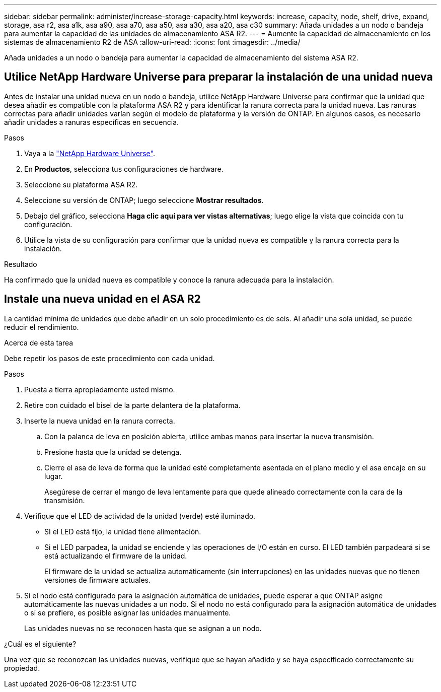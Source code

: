 ---
sidebar: sidebar 
permalink: administer/increase-storage-capacity.html 
keywords: increase, capacity, node, shelf, drive, expand, storage, asa r2, asa a1k, asa a90, asa a70, asa a50, asa a30, asa a20, asa c30 
summary: Añada unidades a un nodo o bandeja para aumentar la capacidad de las unidades de almacenamiento ASA R2. 
---
= Aumente la capacidad de almacenamiento en los sistemas de almacenamiento R2 de ASA
:allow-uri-read: 
:icons: font
:imagesdir: ../media/


[role="lead"]
Añada unidades a un nodo o bandeja para aumentar la capacidad de almacenamiento del sistema ASA R2.



== Utilice NetApp Hardware Universe para preparar la instalación de una unidad nueva

Antes de instalar una unidad nueva en un nodo o bandeja, utilice NetApp Hardware Universe para confirmar que la unidad que desea añadir es compatible con la plataforma ASA R2 y para identificar la ranura correcta para la unidad nueva. Las ranuras correctas para añadir unidades varían según el modelo de plataforma y la versión de ONTAP. En algunos casos, es necesario añadir unidades a ranuras específicas en secuencia.

.Pasos
. Vaya a la link:https://hwu.netapp.com/["NetApp Hardware Universe"^].
. En *Productos*, selecciona tus configuraciones de hardware.
. Seleccione su plataforma ASA R2.
. Seleccione su versión de ONTAP; luego seleccione *Mostrar resultados*.
. Debajo del gráfico, selecciona *Haga clic aquí para ver vistas alternativas*; luego elige la vista que coincida con tu configuración.
. Utilice la vista de su configuración para confirmar que la unidad nueva es compatible y la ranura correcta para la instalación.


.Resultado
Ha confirmado que la unidad nueva es compatible y conoce la ranura adecuada para la instalación.



== Instale una nueva unidad en el ASA R2

La cantidad mínima de unidades que debe añadir en un solo procedimiento es de seis. Al añadir una sola unidad, se puede reducir el rendimiento.

.Acerca de esta tarea
Debe repetir los pasos de este procedimiento con cada unidad.

.Pasos
. Puesta a tierra apropiadamente usted mismo.
. Retire con cuidado el bisel de la parte delantera de la plataforma.
. Inserte la nueva unidad en la ranura correcta.
+
.. Con la palanca de leva en posición abierta, utilice ambas manos para insertar la nueva transmisión.
.. Presione hasta que la unidad se detenga.
.. Cierre el asa de leva de forma que la unidad esté completamente asentada en el plano medio y el asa encaje en su lugar.
+
Asegúrese de cerrar el mango de leva lentamente para que quede alineado correctamente con la cara de la transmisión.



. Verifique que el LED de actividad de la unidad (verde) esté iluminado.
+
** SI el LED está fijo, la unidad tiene alimentación.
** Si el LED parpadea, la unidad se enciende y las operaciones de I/O están en curso. El LED también parpadeará si se está actualizando el firmware de la unidad.
+
El firmware de la unidad se actualiza automáticamente (sin interrupciones) en las unidades nuevas que no tienen versiones de firmware actuales.



. Si el nodo está configurado para la asignación automática de unidades, puede esperar a que ONTAP asigne automáticamente las nuevas unidades a un nodo. Si el nodo no está configurado para la asignación automática de unidades o si se prefiere, es posible asignar las unidades manualmente.
+
Las unidades nuevas no se reconocen hasta que se asignan a un nodo.



.¿Cuál es el siguiente?
Una vez que se reconozcan las unidades nuevas, verifique que se hayan añadido y se haya especificado correctamente su propiedad.
